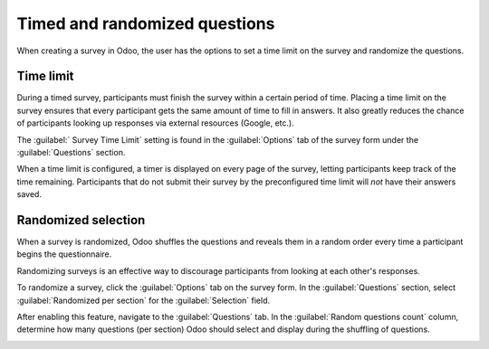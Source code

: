 ==============================
Timed and randomized questions
==============================

When creating a survey in Odoo, the user has the options to set a time limit on the survey and
randomize the questions.

Time limit
==========

During a timed survey, participants must finish the survey within a certain period of time. Placing
a time limit on the survey ensures that every participant gets the same amount of time to fill in
answers. It also greatly reduces the chance of participants looking up responses via external
resources (Google, etc.).

The :guilabel:` Survey Time Limit` setting is found in the :guilabel:`Options` tab of the survey
form under the :guilabel:`Questions` section.

.. image:: time_random/time-limit.png
   :align: center
   :alt: Time limit field in the options tab of a survey template form.

When a time limit is configured, a timer is displayed on every page of the survey, letting
participants keep track of the time remaining. Participants that do not submit their survey by the
preconfigured time limit will *not* have their answers saved.

Randomized selection
====================

When a survey is randomized, Odoo shuffles the questions and reveals them in a random order every
time a participant begins the questionnaire.

Randomizing surveys is an effective way to discourage participants from looking at each other's
responses.

To randomize a survey, click the :guilabel:`Options` tab on the survey form. In the
:guilabel:`Questions` section, select :guilabel:`Randomized per section` for the
:guilabel:`Selection` field.

After enabling this feature, navigate to the :guilabel:`Questions` tab. In the :guilabel:`Random
questions count` column, determine how many questions (per section) Odoo should select and display
during the shuffling of questions.

.. image:: time_random/random-questions.png
   :align: center
   :alt: Randomized question count in the questions tab of a survey.

.. seealso::
    - :doc:`scoring`
